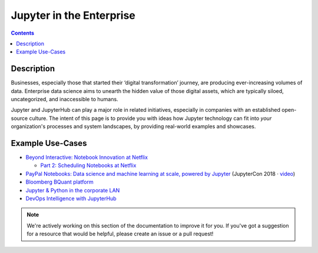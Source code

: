 .. _usecase_enterprise:

=========================
Jupyter in the Enterprise
=========================

.. contents:: Contents
   :local:

Description
-----------

Businesses, especially those that started their ‘digital transformation’ journey, are producing
ever-increasing volumes of data. Enterprise data science aims to unearth the hidden value of
those digital assets, which are typically siloed, uncategorized, and inaccessible to humans.

Jupyter and JupyterHub can play a major role in related initiatives, especially in companies
with an established open-source culture. The intent of this page is to provide you with
ideas how Jupyter technology can fit into *your* organization's processes and system
landscapes, by providing real-world examples and showcases.


Example Use-Cases
-----------------

- `Beyond Interactive: Notebook Innovation at Netflix <https://medium.com/netflix-techblog/notebook-innovation-591ee3221233>`_

  - `Part 2: Scheduling Notebooks at Netflix <https://medium.com/netflix-techblog/scheduling-notebooks-348e6c14cfd6>`_

- `PayPal Notebooks: Data science and machine learning at scale, powered by Jupyter <https://conferences.oreilly.com/jupyter/jup-ny/public/schedule/detail/68405>`_ (JupyterCon 2018 · `video <https://youtu.be/KVGrACWVUgE>`_)

- `Bloomberg BQuant platform <https://mingze-gao.com/posts/bloomberg-bquant/>`_

- `Jupyter & Python in the corporate LAN <https://medium.com/@olivier.borderies/jupyter-python-in-the-corporate-lan-109e2ffde897>`_

- `DevOps Intelligence with JupyterHub <https://nbviewer.jupyter.org/github/jhermann/jupyter-by-example/blob/master/complete-scenarios/devops-intelligence.ipynb>`_


.. note::
    We're actively working on this section of the documentation to improve
    it for you. If you've got a suggestion for a resource that would be helpful, please
    create an issue or a pull request!
